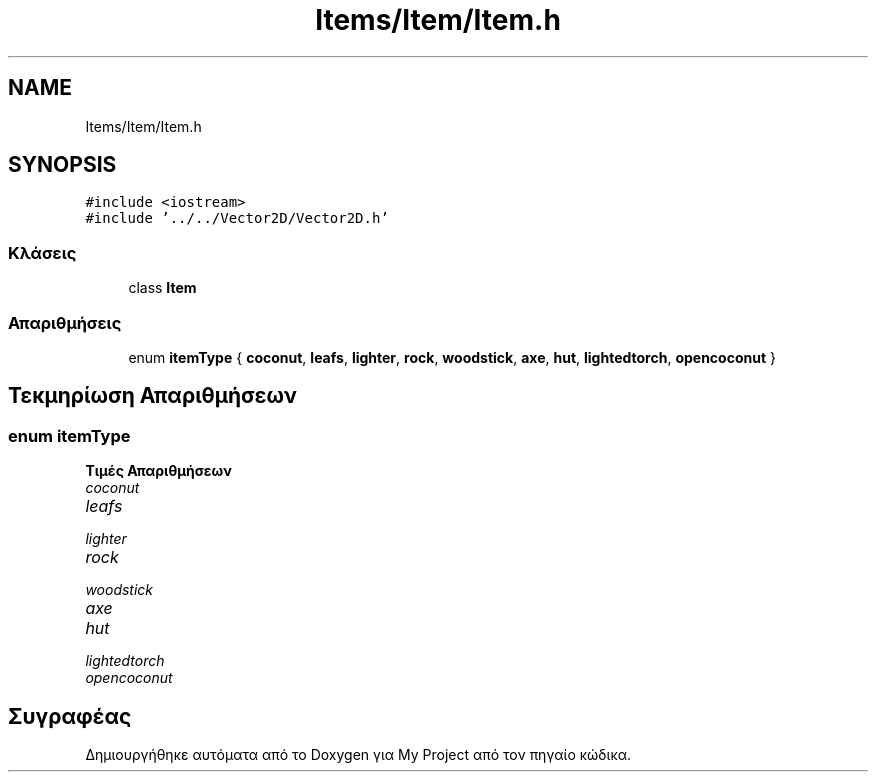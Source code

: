 .TH "Items/Item/Item.h" 3 "Παρ 05 Ιουν 2020" "Version Alpha" "My Project" \" -*- nroff -*-
.ad l
.nh
.SH NAME
Items/Item/Item.h
.SH SYNOPSIS
.br
.PP
\fC#include <iostream>\fP
.br
\fC#include '\&.\&./\&.\&./Vector2D/Vector2D\&.h'\fP
.br

.SS "Κλάσεις"

.in +1c
.ti -1c
.RI "class \fBItem\fP"
.br
.in -1c
.SS "Απαριθμήσεις"

.in +1c
.ti -1c
.RI "enum \fBitemType\fP { \fBcoconut\fP, \fBleafs\fP, \fBlighter\fP, \fBrock\fP, \fBwoodstick\fP, \fBaxe\fP, \fBhut\fP, \fBlightedtorch\fP, \fBopencoconut\fP }"
.br
.in -1c
.SH "Τεκμηρίωση Απαριθμήσεων"
.PP 
.SS "enum \fBitemType\fP"

.PP
\fBΤιμές Απαριθμήσεων\fP
.in +1c
.TP
\fB\fIcoconut \fP\fP
.TP
\fB\fIleafs \fP\fP
.TP
\fB\fIlighter \fP\fP
.TP
\fB\fIrock \fP\fP
.TP
\fB\fIwoodstick \fP\fP
.TP
\fB\fIaxe \fP\fP
.TP
\fB\fIhut \fP\fP
.TP
\fB\fIlightedtorch \fP\fP
.TP
\fB\fIopencoconut \fP\fP
.SH "Συγραφέας"
.PP 
Δημιουργήθηκε αυτόματα από το Doxygen για My Project από τον πηγαίο κώδικα\&.
